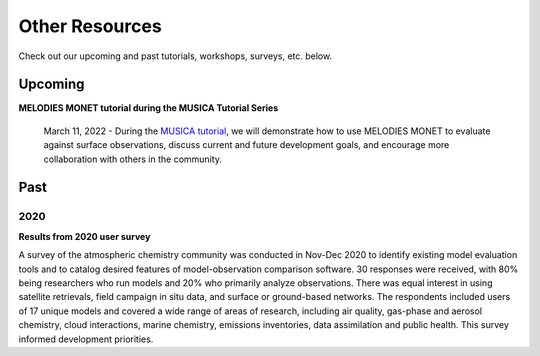 Other Resources
===============

Check out our upcoming and past tutorials, workshops, surveys, etc. below.

Upcoming 
--------


**MELODIES MONET tutorial during the MUSICA Tutorial Series**

    March 11, 2022 - During the `MUSICA tutorial <https://www2.acom.ucar.edu/event/workshop/musica-tutorial-2021>`__,
    we will demonstrate how to use MELODIES MONET to evaluate against surface 
    observations, discuss current and future development goals, and encourage 
    more collaboration with others in the community. 

Past
----

2020
^^^^

**Results from 2020 user survey**

A survey of the atmospheric chemistry community was conducted in Nov-Dec 2020 
to identify existing model evaluation tools and to catalog desired features of 
model-observation comparison software.  30 responses were received, with 80% 
being researchers who run models and 20% who primarily analyze observations.  
There was equal interest in using satellite retrievals, field campaign in situ 
data, and surface or ground-based networks.  The respondents included users of 
17 unique models and covered a wide range of areas of research, including air 
quality, gas-phase and aerosol chemistry, cloud interactions, marine chemistry, 
emissions inventories, data assimilation and public health. This survey 
informed development priorities.
